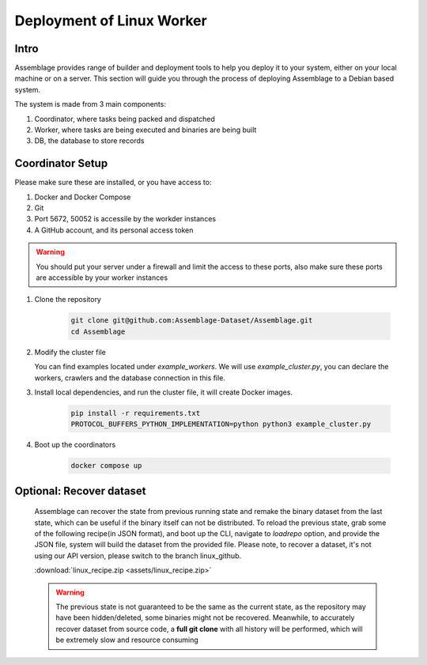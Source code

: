 Deployment of Linux Worker
==========================


.. autosummary::
   :toctree: generated

Intro
--------

Assemblage provides range of builder and deployment tools to help you deploy it to your system, either on your local machine or on a server.
This section will guide you through the process of deploying Assemblage to a Debian based system.

The system is made from 3 main components: 

#. Coordinator, where tasks being packed and dispatched
#. Worker, where tasks are being executed and binaries are being built
#. DB, the database to store records

Coordinator Setup
-----------------

Please make sure these are installed, or you have access to:

#. Docker and Docker Compose
#. Git
#. Port 5672, 50052 is accessile by the workder instances
#. A GitHub account, and its personal access token

.. warning::
    You should put your server under a firewall and limit the access to these ports, also make sure these ports are accessible by your worker instances

1.  Clone the repository
    
        .. code-block:: bash
    
            git clone git@github.com:Assemblage-Dataset/Assemblage.git
            cd Assemblage

2.  Modify the cluster file

    You can find examples located under `example_workers`. We will use `example_cluster.py`,
    you can declare the workers, crawlers and the database connection in this file.


3.  Install local dependencies, and run the cluster file, it will create Docker images.

            .. code-block:: bash
    
                pip install -r requirements.txt
                PROTOCOL_BUFFERS_PYTHON_IMPLEMENTATION=python python3 example_cluster.py

4.  Boot up the coordinators

            .. code-block:: bash
    
                docker compose up

Optional: Recover dataset
-------------------------

    Assemblage can recover the state from previous running state and remake the binary dataset from the last state, which can be useful
    if the binary itself can not be distributed. To reload the previous state, grab some of the following recipe(in JSON format), and 
    boot up the CLI, navigate to `loadrepo` option, and provide the JSON file, system will build the dataset from the provided file.
    Please note, to recover a dataset, it's not using our API version, please switch to the branch linux_github.

    :download:`linux_recipe.zip <assets/linux_recipe.zip>`


    .. warning::
        The previous state is not guaranteed to be the same as the current state, as the repository may have been hidden/deleted, some binaries might not be recovered.
        Meanwhile, to accurately recover dataset from source code, a **full git clone** with all history will be performed, which will be extremely slow and resource consuming

